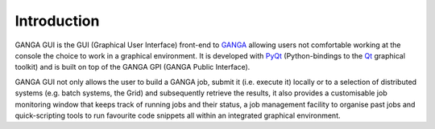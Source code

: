 Introduction
============

GANGA GUI is the GUI (Graphical User Interface) front-end to GANGA_ allowing users not comfortable working at the console the choice to work in a graphical environment. It is developed with PyQt_ (Python-bindings to the Qt_ graphical toolkit) and is built on top of the GANGA GPI (GANGA Public Interface).

GANGA GUI not only allows the user to build a GANGA job, submit it (i.e. execute it) locally or to a selection of distributed systems (e.g. batch systems, the Grid) and subsequently retrieve the results, it also provides a customisable job monitoring window that keeps track of running jobs and their status, a job management facility to organise past jobs and quick-scripting tools to run favourite code snippets all within an integrated graphical environment.

.. _GANGA: http://ganga.web.cern.ch/ganga/
.. _PyQt: http://www.riverbankcomputing.co.uk/pyqt/index.php
.. _Qt: http://www.trolltech.com/products/qt/index.html